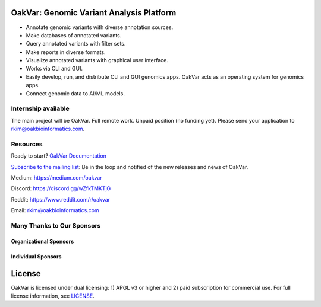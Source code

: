 .. image:: https://github.com/rkimoakbioinformatics/oakvar/raw/master/oakvar/gui/websubmit/images/logo.png
  :width: 300
  :alt: OakVar logo

OakVar: Genomic Variant Analysis Platform
*****************************************

* Annotate genomic variants with diverse annotation sources.
* Make databases of annotated variants.
* Query annotated variants with filter sets.
* Make reports in diverse formats.
* Visualize annotated variants with graphical user interface.
* Works via CLI and GUI.
* Easily develop, run, and distribute CLI and GUI genomics apps. OakVar acts as an operating system for genomics apps.
* Connect genomic data to AI/ML models.

Internship available
====================
The main project will be OakVar. Full remote work. Unpaid position (no funding yet). Please send your application to rkim@oakbioinformatics.com.

Resources
=========
Ready to start? `OakVar Documentation`_

.. _OakVar Documentation: https://docs.oakvar.com

`Subscribe to the mailing list`_: Be in the loop and notified of the new releases and news of OakVar. 

.. _Subscribe to the mailing list: https://dashboard.mailerlite.com/forms/21170/56038572068701589/share

Medium: https://medium.com/oakvar

Discord: https://discord.gg/wZfkTMKTjG 

Reddit: https://www.reddit.com/r/oakvar

Email: rkim@oakbioinformatics.com

Many Thanks to Our Sponsors
=================================

Organizational Sponsors
-----------------------

.. image:: https://dna-seq.github.io/dna-seq/just_dna_seq.png
   :width: 225
   :alt: Just DNA-Seq
   :target: https://github.com/dna-seq

Individual Sponsors
-------------------

.. image:: https://avatars.githubusercontent.com/u/110073399?v=4
   :width: 50
   :alt: RegenCenter
   :target: https://github.com/RegenCenter

License
*******

OakVar is licensed under dual licensing: 1) APGL v3 or higher and 2) paid subscription for commercial use. For full license information, see `LICENSE`_.

.. _LICENSE: https://github.com/rkimoakbioinformatics/oakvar/blob/master/LICENSE
